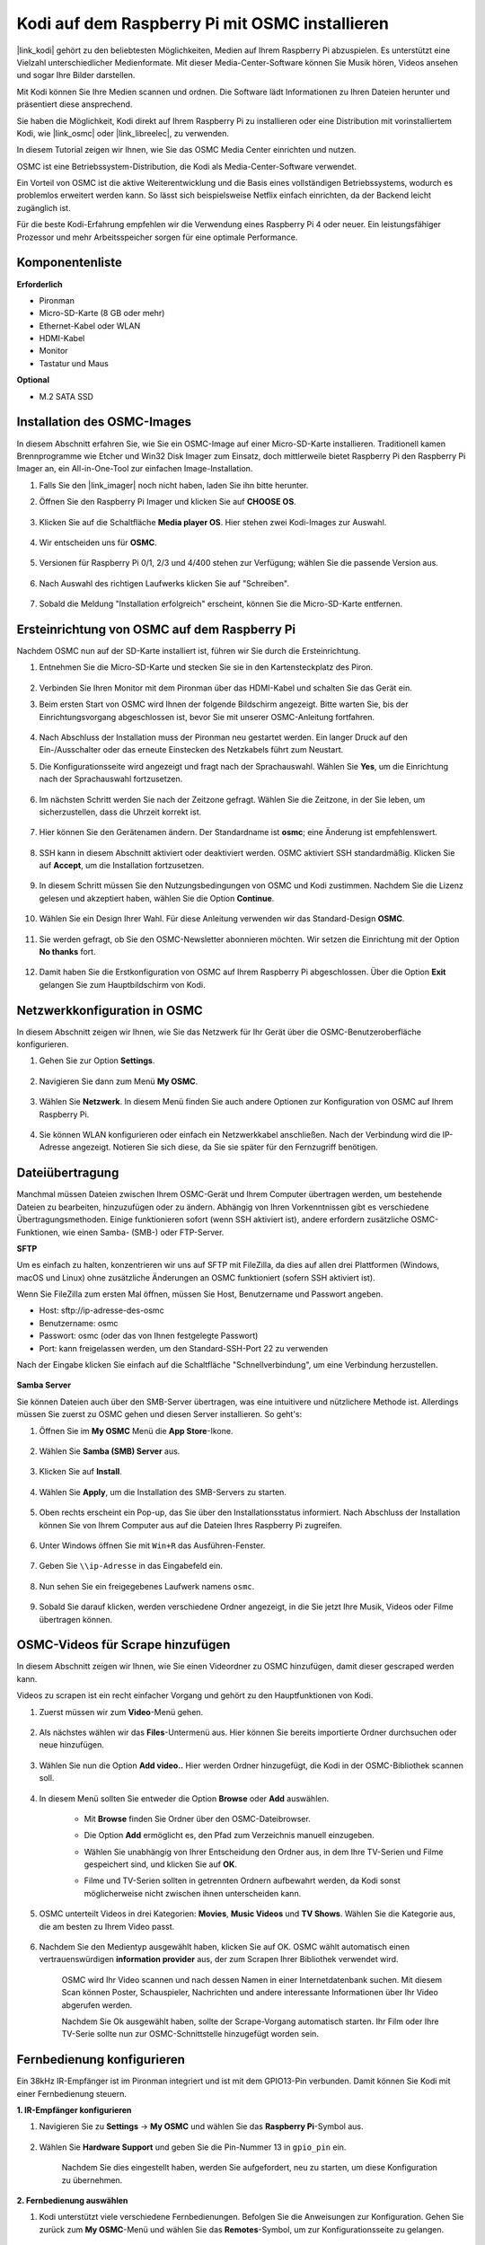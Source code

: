 .. _kodi_osmc:

Kodi auf dem Raspberry Pi mit OSMC installieren
===============================================

|link_kodi| gehört zu den beliebtesten Möglichkeiten, Medien auf Ihrem Raspberry Pi abzuspielen. Es unterstützt eine Vielzahl unterschiedlicher Medienformate. Mit dieser Media-Center-Software können Sie Musik hören, Videos ansehen und sogar Ihre Bilder darstellen.

Mit Kodi können Sie Ihre Medien scannen und ordnen. Die Software lädt Informationen zu Ihren Dateien herunter und präsentiert diese ansprechend.

Sie haben die Möglichkeit, Kodi direkt auf Ihrem Raspberry Pi zu installieren oder eine Distribution mit vorinstalliertem Kodi, wie |link_osmc| oder |link_libreelec|, zu verwenden.

In diesem Tutorial zeigen wir Ihnen, wie Sie das OSMC Media Center einrichten und nutzen.

.. image:: img/kodi/kodi0.png

OSMC ist eine Betriebssystem-Distribution, die Kodi als Media-Center-Software verwendet.

Ein Vorteil von OSMC ist die aktive Weiterentwicklung und die Basis eines vollständigen Betriebssystems, wodurch es problemlos erweitert werden kann. So lässt sich beispielsweise Netflix einfach einrichten, da der Backend leicht zugänglich ist.

Für die beste Kodi-Erfahrung empfehlen wir die Verwendung eines Raspberry Pi 4 oder neuer. Ein leistungsfähiger Prozessor und mehr Arbeitsspeicher sorgen für eine optimale Performance.

Komponentenliste
-----------------------

**Erforderlich**

* Pironman
* Micro-SD-Karte (8 GB oder mehr)
* Ethernet-Kabel oder WLAN
* HDMI-Kabel
* Monitor
* Tastatur und Maus

**Optional**

* M.2 SATA SSD

Installation des OSMC-Images
---------------------------------

In diesem Abschnitt erfahren Sie, wie Sie ein OSMC-Image auf einer Micro-SD-Karte installieren. Traditionell kamen Brennprogramme wie Etcher und Win32 Disk Imager zum Einsatz, doch mittlerweile bietet Raspberry Pi den Raspberry Pi Imager an, ein All-in-One-Tool zur einfachen Image-Installation.

#. Falls Sie den |link_imager| noch nicht haben, laden Sie ihn bitte herunter.

#. Öffnen Sie den Raspberry Pi Imager und klicken Sie auf **CHOOSE OS**.

    .. image:: img/kodi/kodi1.png

#. Klicken Sie auf die Schaltfläche **Media player OS**. Hier stehen zwei Kodi-Images zur Auswahl.

    .. image:: img/kodi/kodi2.png

#. Wir entscheiden uns für **OSMC**.

    .. image:: img/kodi/kodi6.png

#. Versionen für Raspberry Pi 0/1, 2/3 und 4/400 stehen zur Verfügung; wählen Sie die passende Version aus.

    .. image:: img/kodi/kodi7.png

#. Nach Auswahl des richtigen Laufwerks klicken Sie auf "Schreiben".

    .. image:: img/kodi/kodi8.png

#. Sobald die Meldung "Installation erfolgreich" erscheint, können Sie die Micro-SD-Karte entfernen.

    .. image:: img/kodi/kodi9.png

Ersteinrichtung von OSMC auf dem Raspberry Pi
-------------------------------------------------

Nachdem OSMC nun auf der SD-Karte installiert ist, führen wir Sie durch die Ersteinrichtung.

#. Entnehmen Sie die Micro-SD-Karte und stecken Sie sie in den Kartensteckplatz des Piron.

    .. image:: img/kodi/connect_power.jpg

#. Verbinden Sie Ihren Monitor mit dem Pironman über das HDMI-Kabel und schalten Sie das Gerät ein.

#. Beim ersten Start von OSMC wird Ihnen der folgende Bildschirm angezeigt. Bitte warten Sie, bis der Einrichtungsvorgang abgeschlossen ist, bevor Sie mit unserer OSMC-Anleitung fortfahren.

    .. image:: img/kodi/kodi10.png

#. Nach Abschluss der Installation muss der Pironman neu gestartet werden. Ein langer Druck auf den Ein-/Ausschalter oder das erneute Einstecken des Netzkabels führt zum Neustart.

#. Die Konfigurationsseite wird angezeigt und fragt nach der Sprachauswahl. Wählen Sie **Yes**, um die Einrichtung nach der Sprachauswahl fortzusetzen.

    .. image:: img/kodi/kodi11.png

#. Im nächsten Schritt werden Sie nach der Zeitzone gefragt. Wählen Sie die Zeitzone, in der Sie leben, um sicherzustellen, dass die Uhrzeit korrekt ist.

    .. image:: img/kodi/kodi12.png

#. Hier können Sie den Gerätenamen ändern. Der Standardname ist **osmc**; eine Änderung ist empfehlenswert.

    .. image:: img/kodi/kodi13.png

#. SSH kann in diesem Abschnitt aktiviert oder deaktiviert werden. OSMC aktiviert SSH standardmäßig. Klicken Sie auf **Accept**, um die Installation fortzusetzen.

    .. image:: img/kodi/kodi14.png

#. In diesem Schritt müssen Sie den Nutzungsbedingungen von OSMC und Kodi zustimmen. Nachdem Sie die Lizenz gelesen und akzeptiert haben, wählen Sie die Option **Continue**.

    .. image:: img/kodi/kodi15.png

#. Wählen Sie ein Design Ihrer Wahl. Für diese Anleitung verwenden wir das Standard-Design **OSMC**.

    .. image:: img/kodi/kodi19.png

#. Sie werden gefragt, ob Sie den OSMC-Newsletter abonnieren möchten. Wir setzen die Einrichtung mit der Option **No thanks** fort.

    .. image:: img/kodi/kodi20.png

#. Damit haben Sie die Erstkonfiguration von OSMC auf Ihrem Raspberry Pi abgeschlossen. Über die Option **Exit** gelangen Sie zum Hauptbildschirm von Kodi.

    .. image:: img/kodi/kodi21.png

Netzwerkkonfiguration in OSMC
--------------------------------------------

In diesem Abschnitt zeigen wir Ihnen, wie Sie das Netzwerk für Ihr Gerät über die OSMC-Benutzeroberfläche konfigurieren.

#. Gehen Sie zur Option **Settings**.

    .. image:: img/kodi/kodi22.png

#. Navigieren Sie dann zum Menü **My OSMC**.

    .. image:: img/kodi/kodi16.png

#. Wählen Sie **Netzwerk**. In diesem Menü finden Sie auch andere Optionen zur Konfiguration von OSMC auf Ihrem Raspberry Pi.

    .. image:: img/kodi/kodi17.png

#. Sie können WLAN konfigurieren oder einfach ein Netzwerkkabel anschließen. Nach der Verbindung wird die IP-Adresse angezeigt. Notieren Sie sich diese, da Sie sie später für den Fernzugriff benötigen.

    .. image:: img/kodi/kodi24.png

Dateiübertragung
-----------------

Manchmal müssen Dateien zwischen Ihrem OSMC-Gerät und Ihrem Computer übertragen werden, um bestehende Dateien zu bearbeiten, hinzuzufügen oder zu ändern.
Abhängig von Ihren Vorkenntnissen gibt es verschiedene Übertragungsmethoden. Einige funktionieren sofort (wenn SSH aktiviert ist), andere erfordern zusätzliche OSMC-Funktionen, wie einen Samba- (SMB-) oder FTP-Server.

**SFTP**

Um es einfach zu halten, konzentrieren wir uns auf SFTP mit FileZilla, da dies auf allen drei Plattformen (Windows, macOS und Linux) ohne zusätzliche Änderungen an OSMC funktioniert (sofern SSH aktiviert ist).

Wenn Sie FileZilla zum ersten Mal öffnen, müssen Sie Host, Benutzername und Passwort angeben.

* Host: sftp://ip-adresse-des-osmc
* Benutzername: osmc
* Passwort: osmc (oder das von Ihnen festgelegte Passwort)
* Port: kann freigelassen werden, um den Standard-SSH-Port 22 zu verwenden

Nach der Eingabe klicken Sie einfach auf die Schaltfläche "Schnellverbindung", um eine Verbindung herzustellen.

    .. image:: img/kodi/kodi37.png



**Samba Server**

Sie können Dateien auch über den SMB-Server übertragen, was eine intuitivere und nützlichere Methode ist. Allerdings müssen Sie zuerst zu OSMC gehen und diesen Server installieren. So geht's:

#. Öffnen Sie im **My OSMC** Menü die **App Store**-Ikone.

    .. image:: img/kodi/kodi28.png

#. Wählen Sie **Samba (SMB) Server** aus.

    .. image:: img/kodi/kodi29.png

#. Klicken Sie auf **Install**.

    .. image:: img/kodi/kodi30.png

#. Wählen Sie **Apply**, um die Installation des SMB-Servers zu starten.

    .. image:: img/kodi/kodi31.png

#. Oben rechts erscheint ein Pop-up, das Sie über den Installationsstatus informiert. Nach Abschluss der Installation können Sie von Ihrem Computer aus auf die Dateien Ihres Raspberry Pi zugreifen.

    .. image:: img/kodi/kodi32.png

#. Unter Windows öffnen Sie mit ``Win+R`` das Ausführen-Fenster.

    .. image:: img/kodi/kodi33.png

#. Geben Sie ``\\ip-Adresse`` in das Eingabefeld ein.

    .. image:: img/kodi/kodi34.png

#. Nun sehen Sie ein freigegebenes Laufwerk namens ``osmc``.

    .. image:: img/kodi/kodi35.png

#. Sobald Sie darauf klicken, werden verschiedene Ordner angezeigt, in die Sie jetzt Ihre Musik, Videos oder Filme übertragen können.

    .. image:: img/kodi/kodi36.png

OSMC-Videos für Scrape hinzufügen
-----------------------------------

In diesem Abschnitt zeigen wir Ihnen, wie Sie einen Videordner zu OSMC hinzufügen, damit dieser gescraped werden kann.

Videos zu scrapen ist ein recht einfacher Vorgang und gehört zu den Hauptfunktionen von Kodi.

#. Zuerst müssen wir zum **Video**-Menü gehen.

    .. image:: img/kodi/kodi45.png

#. Als nächstes wählen wir das **Files**-Untermenü aus. Hier können Sie bereits importierte Ordner durchsuchen oder neue hinzufügen.

    .. image:: img/kodi/kodi38.png

#. Wählen Sie nun die Option **Add video..** Hier werden Ordner hinzugefügt, die Kodi in der OSMC-Bibliothek scannen soll.

    .. image:: img/kodi/kodi39.png

#. In diesem Menü sollten Sie entweder die Option **Browse** oder **Add** auswählen.

    .. image:: img/kodi/kodi40.png

    * Mit **Browse** finden Sie Ordner über den OSMC-Dateibrowser.
    * Die Option **Add** ermöglicht es, den Pfad zum Verzeichnis manuell einzugeben.
    * Wählen Sie unabhängig von Ihrer Entscheidung den Ordner aus, in dem Ihre TV-Serien und Filme gespeichert sind, und klicken Sie auf **OK**.
    * Filme und TV-Serien sollten in getrennten Ordnern aufbewahrt werden, da Kodi sonst möglicherweise nicht zwischen ihnen unterscheiden kann.

        .. image:: img/kodi/kodi41.png

#. OSMC unterteilt Videos in drei Kategorien: **Movies**, **Music Videos** und **TV Shows**. Wählen Sie die Kategorie aus, die am besten zu Ihrem Video passt.

    .. image:: img/kodi/kodi43.png

#. Nachdem Sie den Medientyp ausgewählt haben, klicken Sie auf OK. OSMC wählt automatisch einen vertrauenswürdigen **information provider** aus, der zum Scrapen Ihrer Bibliothek verwendet wird.

    .. image:: img/kodi/kodi44.png

    OSMC wird Ihr Video scannen und nach dessen Namen in einer Internetdatenbank suchen. Mit diesem Scan können Poster, Schauspieler, Nachrichten und andere interessante Informationen über Ihr Video abgerufen werden.

    Nachdem Sie Ok ausgewählt haben, sollte der Scrape-Vorgang automatisch starten. Ihr Film oder Ihre TV-Serie sollte nun zur OSMC-Schnittstelle hinzugefügt worden sein.

Fernbedienung konfigurieren
----------------------------

Ein 38kHz IR-Empfänger ist im Pironman integriert und ist mit dem GPIO13-Pin verbunden. Damit können Sie Kodi mit einer Fernbedienung steuern.

**1. IR-Empfänger konfigurieren**

#. Navigieren Sie zu **Settings** -> **My OSMC** und wählen Sie das **Raspberry Pi**-Symbol aus.

    .. image:: img/kodi/kodi23.png

#. Wählen Sie **Hardware Support** und geben Sie die Pin-Nummer 13 in ``gpio_pin`` ein.

    .. image:: img/kodi/kodi25.png

    Nachdem Sie dies eingestellt haben, werden Sie aufgefordert, neu zu starten, um diese Konfiguration zu übernehmen.

**2. Fernbedienung auswählen**

#. Kodi unterstützt viele verschiedene Fernbedienungen. Befolgen Sie die Anweisungen zur Konfiguration. Gehen Sie zurück zum **My OSMC**-Menü und wählen Sie das **Remotes**-Symbol, um zur Konfigurationsseite zu gelangen.

    .. image:: img/kodi/kodi26.png

#. Wählen Sie die Marke Ihrer Fernbedienung aus der Liste aus.

    .. image:: img/kodi/kodi27.png

Jetzt können Sie Kodi mit Ihrer Fernbedienung steuern.

Weitere Informationen finden Sie unter: https://osmc.tv/wiki/.

**3. Fernbedienung manuell hinzufügen**

Das manuelle Konfigurieren einer Fernbedienung ermöglicht es, Ihre .conf-Datei zu erhalten, die zu Ihrer Fernbedienung passt. Fügen Sie sie zur **Remotes**-Liste hinzu und wählen Sie sie als aktuell zu verwendende Fernbedienung aus.

**i. Anmeldung über SSH**

Melden Sie sich jetzt über Ihren PC remote im OSMC-System an. Der Standardname und das Standardpasswort lauten ``osmc``.

Windows-Benutzer können hier einen SSH-Client namens PuTTY herunterladen.

Alternativ bieten einige Windows 10-Installationen Zugriff auf einen SSH-Client über die "PowerShell" im Windows Startmenü. Wenn Ihr Windows 10-System dies unterstützt, können Sie den Linux-Anweisungen folgen.

Linux- und OS X-Benutzer sollten bereits einen SSH-Client haben.

Sie können die IP-Adresse Ihres Geräts unter **Settings** -> **Systeme** -> **Netzwerk** finden.

* Windows

Starten Sie PuTTY, geben Sie die IP-Adresse Ihres Geräts ein und klicken Sie auf **OK**. Wenn Sie aufgefordert werden, geben Sie für den Benutzernamen und das Passwort jeweils ``osmc`` ein.

.. image:: img/kodi/kodi_remote1.png

* Linux / OS X

Öffnen Sie ein Terminal und führen Sie den folgenden Befehl aus:

.. code-block:: shell

    ssh osmc@<IP-Adresse Ihres Geräts>

Bei der ersten Verbindung zum Gerät werden Sie aufgefordert, den SSH-Schlüssel zu akzeptieren. Tippen Sie **yes** ein.


**ii. Erstellung einer LIRC-Konfigurationsdatei**

#. Stellen Sie sicher, dass Sie ``gpio_pin`` in OSMC über **Settings** -> **My OSMC** -> **Raspberry Pi** -> **Hardware Support** auf 13 gesetzt haben.

    .. image:: img/kodi/kodi25.png

#. Überprüfen Sie im Terminal, ob der Raspberry Pi Ihren IR-Empfänger erkennt. Führen Sie dazu den folgenden Befehl aus.

    .. code-block:: shell

        ls /dev/lirc*

    Eine Port-Meldung wie ``/dev/lirc0`` sollte erscheinen.

#. Nun überprüfen Sie, ob Daten von der Fernbedienung empfangen werden können.

    .. code-block:: shell

        sudo mode2 --driver default --device /dev/lirc0

#. Drücken Sie anschließend eine Taste auf der Fernbedienung und sehen Sie, ob eine Abfolge von Pulssignalen erscheint.

    .. code-block:: shell

        osmc@osmc:/etc/lirc$ sudo mode2 --driver default --device /dev/lirc0
        Verwende Treiber Standard für Gerät /dev/lirc0
        Versuche Gerät: /dev/lirc0
        Verwende Gerät: /dev/lirc0
        Als normaler Benutzer osmc ausgeführt
        space 16777215
        pulse 9083
        space 4442
        pulse 628
        space 509
        pulse 626
        space 508
        pulse 596
        space 543
        pulse 593
        space 538

#. Stoppen Sie nun lircd.

    .. code-block:: shell

        sudo killall lircd

#. Listet alle verfügbaren ``KEY_codes`` auf, um sie später zuzuordnen.

    .. code-block:: shell

        irrecord --list-namespace

#. Erstellen Sie nun eine ``.conf`` Konfigurationsdatei, die zu Ihrer Fernbedienung passt.

    .. code-block:: shell
        
        irrecord -d /dev/lirc0

    * Führen Sie einfach den oben genannten Befehl aus.
    * Drücken Sie die Eingabetaste zweimal.
    * Benennen Sie die Fernbedienung.
    * Halten Sie eine Taste gedrückt, bis die Meldung **Please enter the name ..** erscheint.
    * Beziehen Sie sich auf den vorherigen Befehl, um alle Tasten zu definieren.

    .. image:: img/kodi/kodi_remote.png

    * Nach der Konfiguration aller Tasten auf der Fernbedienung, drücken Sie Enter zum Beenden. Mit dem Befehl ``ls`` können Sie überprüfen, ob die konfigurierte ``.conf`` Datei existiert.

#. Kehren Sie nun zurück zu OSMC und klicken Sie auf **Settings** -> **My OSMC** -> **Remotes**.

    .. image:: img/kodi/kodi_remote2.png

#. Wählen Sie die .conf-Datei in Ihrem Home-Verzeichnis aus und bestätigen Sie mit OK.

    .. image:: img/kodi/kodi_remote4.png

#. Sobald die Datei ausgewählt ist, drücken Sie OK zur Bestätigung.

    .. image:: img/kodi/kodi_remote3.png

Ab diesem Zeitpunkt können Sie OSMC mit Ihrer Fernbedienung steuern.

